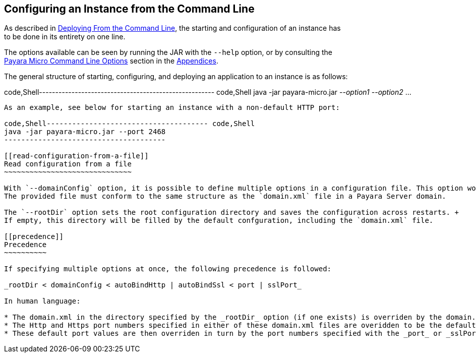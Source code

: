[[configuring-an-instance-from-the-command-line]]
Configuring an Instance from the Command Line
---------------------------------------------

As described in link:../deploying/deploy-cmd-line.md[Deploying From the Command Line], the starting and configuration of an instance has +
to be done in its entirety on one line.

The options available can be seen by running the JAR with the `--help` option, or by consulting the +
link:../appendices/cmd-line-opts.md[Payara Micro Command Line Options] section in the link:../appendices/appendices.md[Appendices].

The general structure of starting, configuring, and deploying an application to an instance is as follows:

code,Shell------------------------------------------------------ code,Shell
java -jar payara-micro.jar _--option1_ _--option2_ ...
------------------------------------------------------

As an example, see below for starting an instance with a non-default HTTP port:

code,Shell-------------------------------------- code,Shell
java -jar payara-micro.jar --port 2468
--------------------------------------

[[read-configuration-from-a-file]]
Read configuration from a file
~~~~~~~~~~~~~~~~~~~~~~~~~~~~~~

With `--domainConfig` option, it is possible to define multiple options in a configuration file. This option would override the default Payra Micro configuration completely. +
The provided file must conform to the same structure as the `domain.xml` file in a Payara Server domain.

The `--rootDir` option sets the root configuration directory and saves the configuration across restarts. +
If empty, this directory will be filled by the default confguration, including the `domain.xml` file.

[[precedence]]
Precedence
~~~~~~~~~~

If specifying multiple options at once, the following precedence is followed:

_rootDir < domainConfig < autoBindHttp | autoBindSsl < port | sslPort_

In human language:

* The domain.xml in the directory specified by the _rootDir_ option (if one exists) is overriden by the domain.xml specified with the _domainConfig_ option +
* The Http and Https port numbers specified in either of these domain.xml files are overidden to be the default values of 8080 and 8081 when the _autoBindHttp_ or _autoBindSsl_ options are enabled respectively. +
* These default port values are then overriden in turn by the port numbers specified with the _port_ or _sslPort_ options.

